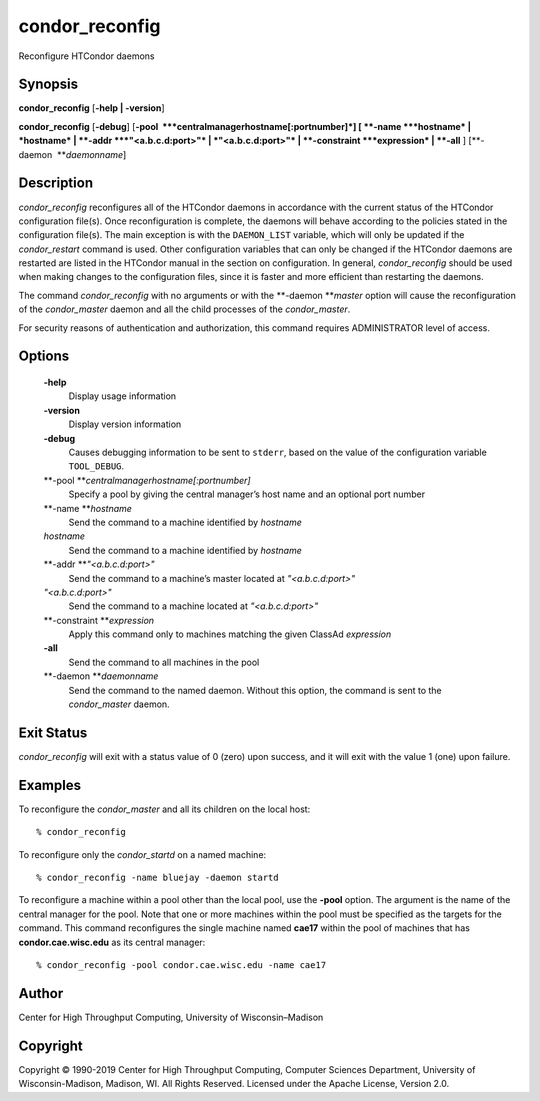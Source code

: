       

condor\_reconfig
================

Reconfigure HTCondor daemons

Synopsis
--------

**condor\_reconfig** [**-help \| -version**\ ]

**condor\_reconfig** [**-debug**\ ]
[**-pool  **\ *centralmanagerhostname[:portnumber]*] [
**-name **\ *hostname* \| *hostname* \| **-addr **\ *"<a.b.c.d:port>"*
\| *"<a.b.c.d:port>"* \| **-constraint **\ *expression* \| **-all** ]
[**-daemon  **\ *daemonname*]

Description
-----------

*condor\_reconfig* reconfigures all of the HTCondor daemons in
accordance with the current status of the HTCondor configuration
file(s). Once reconfiguration is complete, the daemons will behave
according to the policies stated in the configuration file(s). The main
exception is with the ``DAEMON_LIST`` variable, which will only be
updated if the *condor\_restart* command is used. Other configuration
variables that can only be changed if the HTCondor daemons are restarted
are listed in the HTCondor manual in the section on configuration. In
general, *condor\_reconfig* should be used when making changes to the
configuration files, since it is faster and more efficient than
restarting the daemons.

The command *condor\_reconfig* with no arguments or with the
**-daemon **\ *master* option will cause the reconfiguration of the
*condor\_master* daemon and all the child processes of the
*condor\_master*.

For security reasons of authentication and authorization, this command
requires ADMINISTRATOR level of access.

Options
-------

 **-help**
    Display usage information
 **-version**
    Display version information
 **-debug**
    Causes debugging information to be sent to ``stderr``, based on the
    value of the configuration variable ``TOOL_DEBUG``.
 **-pool **\ *centralmanagerhostname[:portnumber]*
    Specify a pool by giving the central manager’s host name and an
    optional port number
 **-name **\ *hostname*
    Send the command to a machine identified by *hostname*
 *hostname*
    Send the command to a machine identified by *hostname*
 **-addr **\ *"<a.b.c.d:port>"*
    Send the command to a machine’s master located at *"<a.b.c.d:port>"*
 *"<a.b.c.d:port>"*
    Send the command to a machine located at *"<a.b.c.d:port>"*
 **-constraint **\ *expression*
    Apply this command only to machines matching the given ClassAd
    *expression*
 **-all**
    Send the command to all machines in the pool
 **-daemon **\ *daemonname*
    Send the command to the named daemon. Without this option, the
    command is sent to the *condor\_master* daemon.

Exit Status
-----------

*condor\_reconfig* will exit with a status value of 0 (zero) upon
success, and it will exit with the value 1 (one) upon failure.

Examples
--------

To reconfigure the *condor\_master* and all its children on the local
host:

::

    % condor_reconfig

To reconfigure only the *condor\_startd* on a named machine:

::

    % condor_reconfig -name bluejay -daemon startd

To reconfigure a machine within a pool other than the local pool, use
the **-pool** option. The argument is the name of the central manager
for the pool. Note that one or more machines within the pool must be
specified as the targets for the command. This command reconfigures the
single machine named **cae17** within the pool of machines that has
**condor.cae.wisc.edu** as its central manager:

::

    % condor_reconfig -pool condor.cae.wisc.edu -name cae17

Author
------

Center for High Throughput Computing, University of Wisconsin–Madison

Copyright
---------

Copyright © 1990-2019 Center for High Throughput Computing, Computer
Sciences Department, University of Wisconsin-Madison, Madison, WI. All
Rights Reserved. Licensed under the Apache License, Version 2.0.

      

